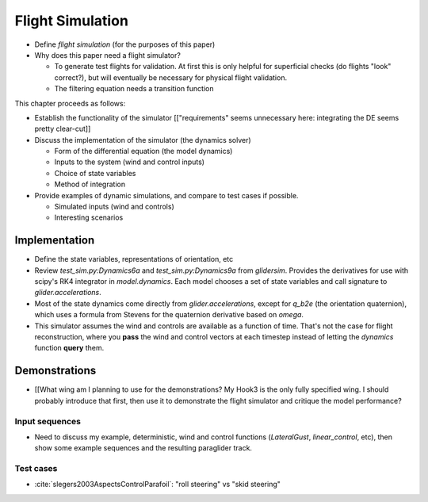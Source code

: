 *****************
Flight Simulation
*****************

* Define *flight simulation* (for the purposes of this paper)

* Why does this paper need a flight simulator?

  * To generate test flights for validation. At first this is only helpful for
    superficial checks (do flights "look" correct?), but will eventually be
    necessary for physical flight validation.

  * The filtering equation needs a transition function


.. Roadmap

This chapter proceeds as follows:

* Establish the functionality of the simulator [["requirements" seems
  unnecessary here: integrating the DE seems pretty clear-cut]]

* Discuss the implementation of the simulator (the dynamics solver)

  * Form of the differential equation (the model dynamics)

  * Inputs to the system (wind and control inputs)

  * Choice of state variables

  * Method of integration

* Provide examples of dynamic simulations, and compare to test cases if
  possible.

  * Simulated inputs (wind and controls)

  * Interesting scenarios


Implementation
==============

* Define the state variables, representations of orientation, etc

* Review `test_sim.py:Dynamics6a` and `test_sim.py:Dynamics9a` from
  `glidersim`. Provides the derivatives for use with scipy's RK4 integrator in
  `model.dynamics`. Each model chooses a set of state variables and call
  signature to `glider.accelerations`.

* Most of the state dynamics come directly from `glider.accelerations`, except
  for `q_b2e` (the orientation quaternion), which uses a formula from Stevens
  for the quaternion derivative based on `omega`.

* This simulator assumes the wind and controls are available as a function of
  time. That's not the case for flight reconstruction, where you **pass** the
  wind and control vectors at each timestep instead of letting the `dynamics`
  function **query** them.


Demonstrations
==============

* [[What wing am I planning to use for the demonstrations? My Hook3 is the
  only fully specified wing. I should probably introduce that first, then use
  it to demonstrate the flight simulator and critique the model performance?


Input sequences
---------------

* Need to discuss my example, deterministic, wind and control functions
  (`LateralGust`, `linear_control`, etc), then show some example sequences and
  the resulting paraglider track.


Test cases
----------

* :cite:`slegers2003AspectsControlParafoil`: "roll steering" vs "skid
  steering"
